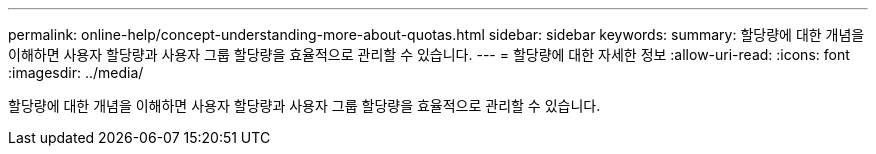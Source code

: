 ---
permalink: online-help/concept-understanding-more-about-quotas.html 
sidebar: sidebar 
keywords:  
summary: 할당량에 대한 개념을 이해하면 사용자 할당량과 사용자 그룹 할당량을 효율적으로 관리할 수 있습니다. 
---
= 할당량에 대한 자세한 정보
:allow-uri-read: 
:icons: font
:imagesdir: ../media/


[role="lead"]
할당량에 대한 개념을 이해하면 사용자 할당량과 사용자 그룹 할당량을 효율적으로 관리할 수 있습니다.
